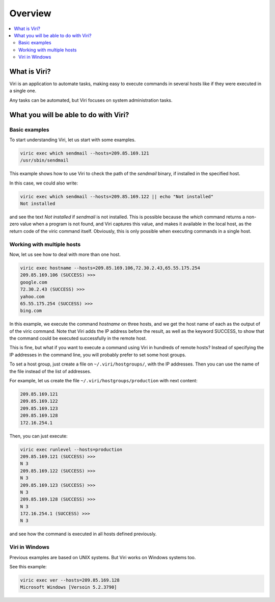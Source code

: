 ========
Overview
========

.. contents::
   :local:
   :class: toctree-wrapper

What is Viri?
=============

Viri is an application to automate tasks, making easy to execute commands
in several hosts like if they were executed in a single one.

Any tasks can be automated, but Viri focuses on system administration tasks.

What you will be able to do with Viri?
======================================

Basic examples
--------------

To start understanding Viri, let us start with some examples.

.. code-block:: none

   viric exec which sendmail --hosts=209.85.169.121
   /usr/sbin/sendmail

This example shows how to use Viri to check the path of the *sendmail* binary,
if installed in the specified host.

In this case, we could also write:

.. code-block:: none

   viric exec which sendmail --hosts=209.85.169.122 || echo "Not installed"
   Not installed

and see the text *Not installed* if *sendmail* is not installed. This is
possible because the *which* command returns a non-zero value when a program
is not found, and Viri captures this value, and makes it available in the
local host, as the return code of the viric command itself. Obviously, this is
only possible when executing commands in a single host.


Working with multiple hosts
---------------------------

Now, let us see how to deal with more than one host.

.. code-block:: none

   viric exec hostname --hosts=209.85.169.106,72.30.2.43,65.55.175.254
   209.85.169.106 (SUCCESS) >>>
   google.com
   72.30.2.43 (SUCCESS) >>>
   yahoo.com
   65.55.175.254 (SUCCESS) >>>
   bing.com

In this example, we execute the command *hostname* on three hosts, and we get
the host name of each as the output of of the viric command. Note that Viri
adds the IP address before the result, as well as the keyword SUCCESS, to show
that the command could be executed successfully in the remote host.

This is fine, but what if you want to execute a command using Viri in hundreds
of remote hosts? Instead of specifying the IP addresses in the command line,
you will probably prefer to set some host groups.

To set a host group, just create a file on ``~/.viri/hostgroups/``, with the
IP addresses. Then you can use the name of the file instead of the list of
addresses.

For example, let us create the file ``~/.viri/hostgroups/production`` with
next content:

.. code-block:: none

   209.85.169.121
   209.85.169.122
   209.85.169.123
   209.85.169.128
   172.16.254.1

Then, you can just execute:

.. code-block:: none

   viric exec runlevel --hosts=production
   209.85.169.121 (SUCCESS) >>>
   N 3
   209.85.169.122 (SUCCESS) >>>
   N 3
   209.85.169.123 (SUCCESS) >>>
   N 3
   209.85.169.128 (SUCCESS) >>>
   N 3
   172.16.254.1 (SUCCESS) >>>
   N 3

and see how the command is executed in all hosts defined previously.


Viri in Windows
---------------

Previous examples are based on UNIX systems. But Viri works on Windows systems too.

See this example:

.. code-block:: none

   viric exec ver --hosts=209.85.169.128
   Microsoft Windows [Versoin 5.2.3790]

